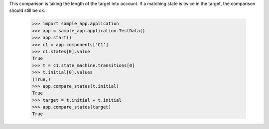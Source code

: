 This comparison is taking the length of the target into account.
If a matching state is twice in the target, the comparison should
still be ok.

    >>> import sample_app.application
    >>> app = sample_app.application.TestData()
    >>> app.start()
    >>> c1 = app.components['C1']
    >>> c1.states[0].value
    True
    >>> t = c1.state_machine.transitions[0]
    >>> t.initial[0].values
    (True,)
    >>> app.compare_states(t.initial)
    True
    >>> target = t.initial + t.initial
    >>> app.compare_states(target)
    True
